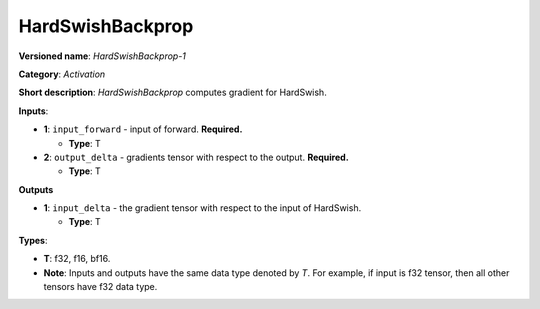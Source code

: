 .. SPDX-FileCopyrightText: 2022 Intel Corporation
..
.. SPDX-License-Identifier: CC-BY-4.0

-----------------
HardSwishBackprop
-----------------

**Versioned name**: *HardSwishBackprop-1*

**Category**: *Activation*

**Short description**: *HardSwishBackprop* computes gradient for HardSwish.

**Inputs**:

* **1**: ``input_forward`` - input of forward. **Required.**

  * **Type**: T

* **2**: ``output_delta`` - gradients tensor with respect to the output.
  **Required.**

  * **Type**: T

**Outputs**

* **1**: ``input_delta`` - the gradient tensor with respect to the input of
  HardSwish.

  * **Type**: T

**Types**:

* **T**: f32, f16, bf16.
* **Note**: Inputs and outputs have the same data type denoted by *T*. For
  example, if input is f32 tensor, then all other tensors have f32 data type.
